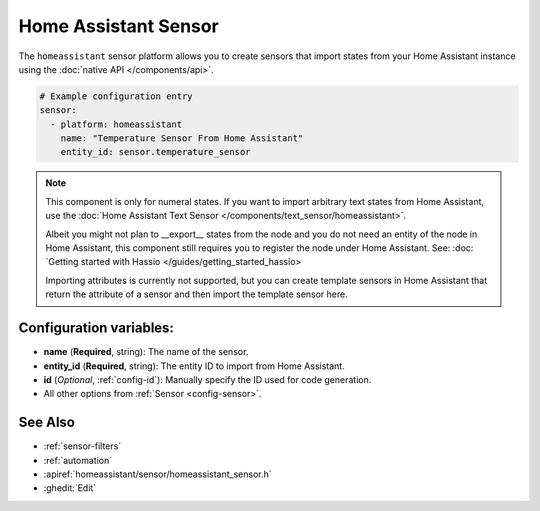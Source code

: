 Home Assistant Sensor
=====================

.. seo::
    :description: Instructions for setting up Home Assistant sensors with ESPHome that import states from your Home Assistant instance.
    :image: home-assistant.png

The ``homeassistant`` sensor platform allows you to create sensors that import
states from your Home Assistant instance using the :doc:`native API </components/api>`.

.. code-block:: yaml

    # Example configuration entry
    sensor:
      - platform: homeassistant
        name: "Temperature Sensor From Home Assistant"
        entity_id: sensor.temperature_sensor

.. note::

    This component is only for numeral states. If you want to import arbitrary text states
    from Home Assistant, use the :doc:`Home Assistant Text Sensor </components/text_sensor/homeassistant>`.
    
    Albeit you might not plan to __export__ states from the node and you do not need an entity of the node
    in Home Assistant, this component still requires you to register the node under Home Assistant. See:
    :doc: `Getting started with Hassio </guides/getting_started_hassio>

    Importing attributes is currently not supported, but you can create template sensors in Home Assistant
    that return the attribute of a sensor and then import the template sensor here.

Configuration variables:
------------------------

- **name** (**Required**, string): The name of the sensor.
- **entity_id** (**Required**, string): The entity ID to import from Home Assistant.
- **id** (*Optional*, :ref:`config-id`): Manually specify the ID used for code generation.
- All other options from :ref:`Sensor <config-sensor>`.

See Also
--------

- :ref:`sensor-filters`
- :ref:`automation`
- :apiref:`homeassistant/sensor/homeassistant_sensor.h`
- :ghedit:`Edit`
